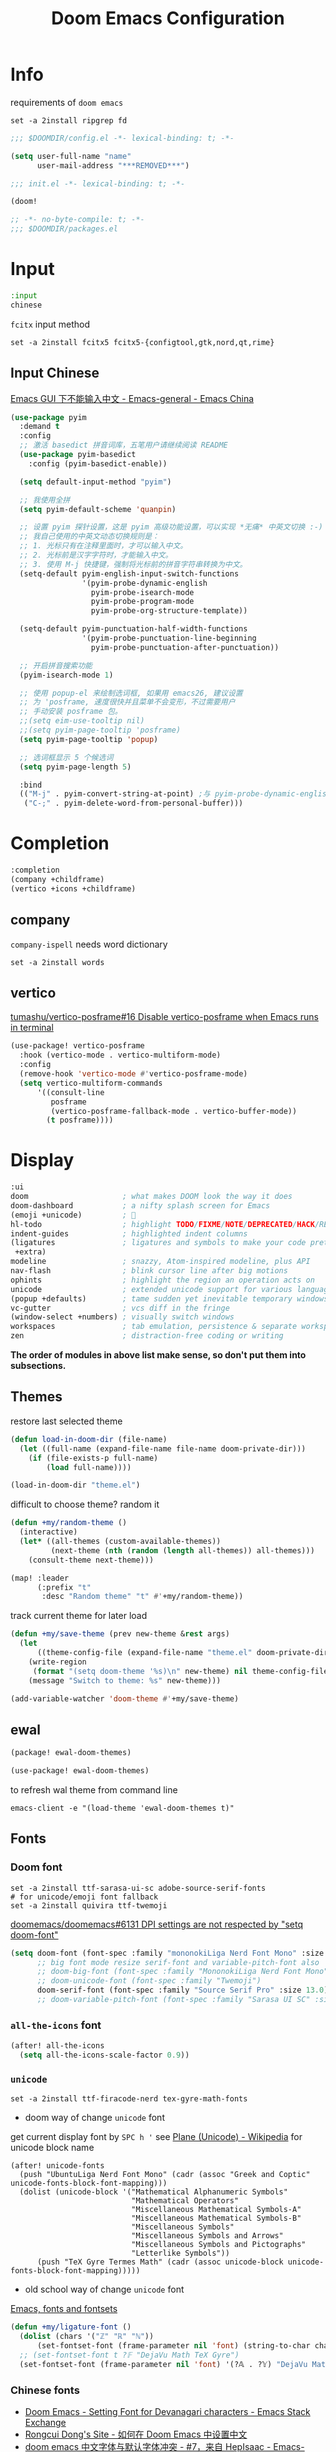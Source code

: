#+TITLE: Doom Emacs Configuration
#+PROPERTY: header-args:emacs-lisp :results none
#+PROPERTY: header-args:fish :tangle install.fish :results none :shebang "#!/usr/bin/fish" :file-mode (identity #o755)

* Info
requirements of =doom emacs=
#+begin_src fish
set -a 2install ripgrep fd
#+end_src

#+begin_src emacs-lisp
;;; $DOOMDIR/config.el -*- lexical-binding: t; -*-

(setq user-full-name "name"
      user-mail-address "***REMOVED***")
#+end_src

#+begin_src emacs-lisp :tangle init.el
;;; init.el -*- lexical-binding: t; -*-

(doom!
#+end_src

#+begin_src emacs-lisp :tangle packages.el
;; -*- no-byte-compile: t; -*-
;;; $DOOMDIR/packages.el
#+end_src

* Input
#+begin_src emacs-lisp :tangle init.el
:input
chinese
#+end_src

=fcitx= input method
#+begin_src fish :tangle no
set -a 2install fcitx5 fcitx5-{configtool,gtk,nord,qt,rime}
#+end_src

** Input Chinese
[[https://emacs-china.org/t/topic/1271][Emacs GUI 下不能输入中文 - Emacs-general - Emacs China]]
#+begin_src emacs-lisp :tangle no
(use-package pyim
  :demand t
  :config
  ;; 激活 basedict 拼音词库，五笔用户请继续阅读 README
  (use-package pyim-basedict
    :config (pyim-basedict-enable))

  (setq default-input-method "pyim")

  ;; 我使用全拼
  (setq pyim-default-scheme 'quanpin)

  ;; 设置 pyim 探针设置，这是 pyim 高级功能设置，可以实现 *无痛* 中英文切换 :-)
  ;; 我自己使用的中英文动态切换规则是：
  ;; 1. 光标只有在注释里面时，才可以输入中文。
  ;; 2. 光标前是汉字字符时，才能输入中文。
  ;; 3. 使用 M-j 快捷键，强制将光标前的拼音字符串转换为中文。
  (setq-default pyim-english-input-switch-functions
                '(pyim-probe-dynamic-english
                  pyim-probe-isearch-mode
                  pyim-probe-program-mode
                  pyim-probe-org-structure-template))

  (setq-default pyim-punctuation-half-width-functions
                '(pyim-probe-punctuation-line-beginning
                  pyim-probe-punctuation-after-punctuation))

  ;; 开启拼音搜索功能
  (pyim-isearch-mode 1)

  ;; 使用 popup-el 来绘制选词框, 如果用 emacs26, 建议设置
  ;; 为 'posframe, 速度很快并且菜单不会变形，不过需要用户
  ;; 手动安装 posframe 包。
  ;;(setq eim-use-tooltip nil)
  ;;(setq pyim-page-tooltip 'posframe)
  (setq pyim-page-tooltip 'popup)

  ;; 选词框显示 5 个候选词
  (setq pyim-page-length 5)

  :bind
  (("M-j" . pyim-convert-string-at-point) ;与 pyim-probe-dynamic-english 配合
   ("C-;" . pyim-delete-word-from-personal-buffer)))
#+end_src

* Completion
#+begin_src emacs-lisp :tangle init.el
:completion
(company +childframe)
(vertico +icons +childframe)
#+end_src

** company
=company-ispell= needs word dictionary
#+begin_src fish
set -a 2install words
#+end_src

** vertico
[[https://github.com/tumashu/vertico-posframe/issues/16][tumashu/vertico-posframe#16 Disable vertico-posframe when Emacs runs in terminal]]
#+begin_src emacs-lisp
(use-package! vertico-posframe
  :hook (vertico-mode . vertico-multiform-mode)
  :config
  (remove-hook 'vertico-mode #'vertico-posframe-mode)
  (setq vertico-multiform-commands
      '((consult-line
         posframe
         (vertico-posframe-fallback-mode . vertico-buffer-mode))
        (t posframe))))
#+end_src

* Display
#+begin_src emacs-lisp :tangle init.el
:ui
doom                     ; what makes DOOM look the way it does
doom-dashboard           ; a nifty splash screen for Emacs
(emoji +unicode)         ; 🙂
hl-todo                  ; highlight TODO/FIXME/NOTE/DEPRECATED/HACK/REVIEW
indent-guides            ; highlighted indent columns
(ligatures               ; ligatures and symbols to make your code pretty again
 +extra)
modeline                 ; snazzy, Atom-inspired modeline, plus API
nav-flash                ; blink cursor line after big motions
ophints                  ; highlight the region an operation acts on
unicode                  ; extended unicode support for various languages
(popup +defaults)        ; tame sudden yet inevitable temporary windows
vc-gutter                ; vcs diff in the fringe
(window-select +numbers) ; visually switch windows
workspaces               ; tab emulation, persistence & separate workspaces
zen                      ; distraction-free coding or writing
#+end_src
*The order of modules in above list make sense, so don't put them into subsections.*

** Themes
restore last selected theme
#+begin_src emacs-lisp
(defun load-in-doom-dir (file-name)
  (let ((full-name (expand-file-name file-name doom-private-dir)))
    (if (file-exists-p full-name)
        (load full-name))))

(load-in-doom-dir "theme.el")
#+end_src

difficult to choose theme? random it
#+begin_src emacs-lisp
(defun +my/random-theme ()
  (interactive)
  (let* ((all-themes (custom-available-themes))
         (next-theme (nth (random (length all-themes)) all-themes)))
    (consult-theme next-theme)))

(map! :leader
      (:prefix "t"
       :desc "Random theme" "t" #'+my/random-theme))
#+end_src

track current theme for later load
#+begin_src emacs-lisp
(defun +my/save-theme (prev new-theme &rest args)
  (let
      ((theme-config-file (expand-file-name "theme.el" doom-private-dir)))
    (write-region
     (format "(setq doom-theme '%s)\n" new-theme) nil theme-config-file)
    (message "Switch to theme: %s" new-theme)))

(add-variable-watcher 'doom-theme #'+my/save-theme)
#+end_src

** ewal
#+begin_src emacs-lisp :tangle packages.el
(package! ewal-doom-themes)
#+end_src

#+begin_src emacs-lisp
(use-package! ewal-doom-themes)
#+end_src

to refresh wal theme from command line
#+begin_src fish :tangle no
emacs-client -e "(load-theme 'ewal-doom-themes t)"
#+end_src

** Fonts
*** Doom font
#+begin_src fish
set -a 2install ttf-sarasa-ui-sc adobe-source-serif-fonts
# for unicode/emoji font fallback
set -a 2install quivira ttf-twemoji
#+end_src

[[https://github.com/doomemacs/doomemacs/issues/6131][doomemacs/doomemacs#6131 DPI settings are not respected by "setq doom-font"]]
#+begin_src emacs-lisp
(setq doom-font (font-spec :family "mononokiLiga Nerd Font Mono" :size 13.0)
      ;; big font mode resize serif-font and variable-pitch-font also
      ;; doom-big-font (font-spec :family "MononokiLiga Nerd Font Mono" :size (+my/font-size 17))
      ;; doom-unicode-font (font-spec :family "Twemoji")
      doom-serif-font (font-spec :family "Source Serif Pro" :size 13.0))
      ;; doom-variable-pitch-font (font-spec :family "Sarasa UI SC" :size 14.5))
#+end_src

*** =all-the-icons= font
#+begin_src emacs-lisp
(after! all-the-icons
  (setq all-the-icons-scale-factor 0.9))
#+end_src

*** =unicode=
#+begin_src fish
set -a 2install ttf-firacode-nerd tex-gyre-math-fonts
#+end_src

- doom way of change =unicode= font
get current display font by =SPC h '=
see [[https://en.wikipedia.org/wiki/Plane_(Unicode)][Plane (Unicode) - Wikipedia]] for unicode block name
#+BEGIN_SRC elisp
(after! unicode-fonts
  (push "UbuntuLiga Nerd Font Mono" (cadr (assoc "Greek and Coptic" unicode-fonts-block-font-mapping)))
  (dolist (unicode-block '("Mathematical Alphanumeric Symbols"
                           "Mathematical Operators"
                           "Miscellaneous Mathematical Symbols-A"
                           "Miscellaneous Mathematical Symbols-B"
                           "Miscellaneous Symbols"
                           "Miscellaneous Symbols and Arrows"
                           "Miscellaneous Symbols and Pictographs"
                           "Letterlike Symbols"))
      (push "TeX Gyre Termes Math" (cadr (assoc unicode-block unicode-fonts-block-font-mapping)))))
#+END_SRC

- old school way of change =unicode= font
[[https://idiocy.org/emacs-fonts-and-fontsets.html][Emacs, fonts and fontsets]]
#+begin_src emacs-lisp :tangle no
(defun +my/ligature-font ()
  (dolist (chars '("ℤ" "ℝ" "ℕ"))
      (set-fontset-font (frame-parameter nil 'font) (string-to-char chars) "DejaVu Math TeX Gyre") nil 'prepend)
  ;; (set-fontset-font t ?𝔽 "DejaVu Math TeX Gyre")
  (set-fontset-font (frame-parameter nil 'font) '(?𝔸 . ?𝕐) "DejaVu Math TeX Gyre") nil 'prepend)
#+end_src

*** Chinese fonts
- [[https://emacs.stackexchange.com/questions/68644/doom-emacs-setting-font-for-devanagari-characters][Doom Emacs - Setting Font for Devanagari characters - Emacs Stack Exchange]]
- [[https://rongcuid.github.io/posts/2021-04-02-Doom-Emacs-CJK.html][Rongcui Dong's Site - 如何在 Doom Emacs 中设置中文]] 
- [[https://emacs-china.org/t/doom-emacs/16809/7][doom emacs 中文字体与默认字体冲突 - #7，来自 HepIsaac - Emacs-general - Emacs China]]
- [[https://emacs-china.org/t/doom-emacs/9628/8][doom emacs 下中文字体的设置 - #8，来自 RicardoM - Emacs-general - Emacs China]]
- [[https://baohaojun.github.io/blog/2013/05/09/0-emacs-font-global-scaling.html][全局放大 Emacs 字体]]
- [[https://baohaojun.github.io/blog/2012/12/19/perfect-emacs-chinese-font.html][狠狠地折腾了一把 Emacs 中文字体]]
- [[https://github.com/hick/emacs-chinese#org-的中文问题][GitHub - hick/emacs-chinese: Emacs 相关中文问题以及解决方案]]
- [[https://github.com/doomemacs/doomemacs/issues/5092][doomemacs/doomemacs#5092 (invalid-read-syntax . "#") on running doom doctor]]

#+begin_src fish
set -a 2install ttf-kose-git
#+end_src

#+begin_src emacs-lisp
(defun +my/cjk-font()
  (dolist (charset '(kana han cjk-misc))
    (set-fontset-font (frame-parameter nil 'font) charset
                      (font-spec :family "Kosefont JP"))))
#+end_src

*** other faces
#+begin_src fish
set -a 2install ttf-{recursive,twemoji,comic-shanns-v2}
#+end_src

#+begin_src emacs-lisp
(defun +my/better-font (font-size)
  (interactive "N")
  (if (display-graphic-p)
      (progn
        (set-face-font 'mode-line (font-spec :family "Comic Shanns" :size (+ 0.0 font-size)))
        (set-face-font 'mode-line-inactive (font-spec :family "Comic Shanns" :size (+ 0.0 font-size)))
        (set-face-font 'font-lock-comment-face (font-spec :family "Cascadia Code Cur" :size (+ 0.0 font-size)))
        (+my/cjk-font))))
#+end_src

*** Font scale
- [[https://emacs.stackexchange.com/questions/29511/text-scale-for-all-faces-in-buffer][text-scale for all faces in buffer - Emacs Stack Exchange]]
- [[https://so.nwalsh.com/2020/01/08-gfs][Emacs “Global Face Scaling”]]
- [[https://github.com/doomemacs/doomemacs/issues/4211][doomemacs/doomemacs#4211 Make `doom/increase-font-size` to adjust more fonts]]

#+begin_src emacs-lisp :tangle packages.el
(package! emacs-gfs
  :recipe (:host github
           :repo "ndw/emacs-gfs"))
#+end_src

- [ ] display =text-scale-mode-amount= in mode-line
#+begin_src emacs-lisp
;; set a rescale font to cjk charset fonts,
;; so no explicit font size is needed
;; rescale doom-font cause bold font size != regular
(dolist (rescales '(("Ubuntu" . 1.05)
                    ("mononoki" . 1.00)
                    ("Cascadia" . 0.95)
                    ("Kosefont" . 1.10)
                    ("小濑字体" . 1.10)))
  (push rescales face-font-rescale-alist))

(use-package! emacs-gfs
  :config
  (setq gfs/default-face-height 140)
  (setq gfs/resizeable-ignore-faces nil)
  :bind
  (:map evil-normal-state-map
        ("C--" . gfs/shrink-faces)
        ("C-=" . gfs/magnify-faces)))
#+end_src

*** Hooks
Visual effect test
#+begin_src python :tangle no
  1234567890-+abcdedfghijkl
# 1234567890-+abcdedfghijkl
# 12345然后这是中文对齐jkl
#+end_src

#+begin_src emacs-lisp
(defun +my|init-font (&optional frame)
  (if frame
    (with-selected-frame frame
      (+my/better-font 14.3))
    (+my/better-font 14.3)))

(if (and (fboundp 'daemonp) (daemonp))
    (add-hook 'after-make-frame-functions #'+my|init-font)
  (add-hook 'doom-init-ui-hook #'+my|init-font))
(add-hook 'doom-load-theme-hook #'+my|init-font)

;;https://emacs.stackexchange.com/a/47092
;; DONE restore ligature after exit big font mode
(add-hook 'doom-big-font-mode-hook
          (lambda ()
            (if doom-big-font-mode
                (progn
                  (+my/better-font 22.0)
                  (add-hook 'doom-big-font-mode-hook #'+my|init-font))
              (remove-hook 'doom-big-font-mode-hook #'+my|init-font))))

(add-hook 'writeroom-mode-enable-hook (lambda () (+my/better-font 20.5)))
(add-hook 'writeroom-mode-disable-hook #'+my|init-font)
#+end_src

** Doom-dashboard
References
- [[https://discourse.doomemacs.org/t/how-to-change-your-splash-screen/57][How to change your splash screen - Configuration - Doom Emacs Discourse]]
- [[https://stackoverflow.com/a/25158644][elisp - Read from a file into a Emacs lisp list - Stack Overflow]]

#+begin_src emacs-lisp
(defun my-weebery-is-always-greater (splash-file-name)
  ;; generated by ~figlet -W DOOM EMACS~
  (let* ((banner (s-split "\n" (f-read splash-file-name) t))
         (longest-line (apply #'max (mapcar #'length banner))))
    (put-text-property
     (point)
     (dolist (line banner (point))
       (insert (+doom-dashboard--center
                +doom-dashboard--width
                (concat line (make-string (max 0 (- longest-line (length line))) 32)))
               "\n"))
     'face 'doom-dashboard-banner)))

(let ((splash-file-name (expand-file-name "splash" doom-private-dir)))
  (if (file-exists-p splash-file-name)
    (setq +doom-dashboard-ascii-banner-fn (lambda () (my-weebery-is-always-greater splash-file-name)))))
#+end_src

add =vterm= entry
#+begin_src emacs-lisp
(add-to-list '+doom-dashboard-menu-sections
             '("Open vterm"
               :icon (all-the-icons-octicon "terminal" :face 'doom-dashboard-menu-title)
               :when (modulep! :term vterm)
               :face (:inherit (doom-dashboard-menu-title bold))
               :action +vterm/here))
#+end_src

#+begin_src emacs-lisp :tangle no
(assoc-delete-all "Open vterm here" +doom-dashboard-menu-sections)
#+end_src

** Ligatures
check code ligatures, *bold* and /italic/ enabled
== <- -> <= => != == >= <== ==> === ?= :=

[[https://emacs-china.org/t/org-source-code/9762/8][求一款适合阅读 org source code 的主题 - #8，来自 lijigang - Org-mode - Emacs China]]
#+begin_src emacs-lisp
(with-eval-after-load "ligatures"
  (plist-put! +ligatures-extra-symbols
              :private    "")
  (global-prettify-symbols-mode))
#+end_src

** Doom-modeline
#+begin_src emacs-lisp
(after! doom-modeline
  ;; The limit of the window width.
  ;; If `window-width' is smaller than the limit, some information won't be displayed.
  (setq doom-modeline-window-width-limit fill-column)
  (setq doom-modeline-enable-word-count nil)
  (setq doom-modeline-persp-name t)
  (setq doom-modeline-persp-icon nil)
  (setq doom-modeline-workspace-name nil))
#+end_src

[[https://github.com/seagle0128/doom-modeline/issues/194][one single modeline when split]]
#+begin_src emacs-lisp :tangle no
;; wrap your mode-line-format
;((:eval (when (doom-modeline--active) .)))
(set-face-attribute 'mode-line-inactive nil
                    :underline t
                    :background (face-background 'default))
#+end_src

** Popup
#+begin_src emacs-lisp
(setq split-width-threshold 120)
#+end_src

see ~display-buffer-alist~
#+begin_src emacs-lisp
(when (modulep! :ui popup)
  (set-popup-rules!
    '(("^\\*\\([Hh]elp\\|Apropos\\)"  ; help messages
       :ignore t)
      ("^\\*eww\\*"  ; `eww' (and used by dash docsets)
       :ignore t)
      ("^\\*\\(?:Wo\\)?Man "
       :ignore t)
      ("^\\*info\\*$"
       :ignore t))))
#+end_src
use ~+popup-mode~ to toggle popup mode globally.

** treemacs
#+begin_src emacs-lisp :tangle no
(use-package! treemacs
  :when (modulep! :ui treemacs)
  :init
  (with-eval-after-load 'winum
    (define-key winum-keymap (kbd "M-0") #'treemacs-select-window))
  (setq treemacs-no-load-time-warnings t)
  :config
  (setq treemacs-width 17)
  (setq treemacs-project-follow-cleanup t)
  ;; (setq treemacs-user-mode-line-format t)
  ;; https://github.com/hlissner/doom-emacs/issues/1551
  ;; doom-themes-treemacs-enable-variable-pitch nil

  ;; https://github.com/Alexander-Miller/treemacs/issues/486)
  ;; (dolist (face '(treemacs-root-face
  ;;                 treemacs-git-unmodified-face
  ;;                 treemacs-git-modified-face
  ;;                 treemacs-git-renamed-face
  ;;                 treemacs-git-ignored-face
  ;;                 treemacs-git-untracked-face
  ;;                 treemacs-git-added-face
  ;;                 treemacs-git-conflict-face
  ;;                 treemacs-directory-face
  ;;                 treemacs-directory-collapsed-face
  ;;                 treemacs-file-face
  ;;                 treemacs-tags-face))
  ;;  (set-face-attribute face nil :family "Comic Shanns" :height (+ 80 (+my/font-size 20))))
  (treemacs-follow-mode t)
  (treemacs-filewatch-mode t)
  (treemacs-fringe-indicator-mode 'always)
  (treemacs-git-mode 'extended))

(use-package treemacs-all-the-icons
  :after (treemacs all-the-icons))
#+end_src

** tab bar
#+begin_src emacs-lisp :tangle no
(use-package centaur-tabs
  :custom
  (centaur-tabs-style "box")
  (centaur-tabs-height 26)
  (centaur-tabs-set-icons t)
  ;; (centaur-tabs-plain-icons t)
  (centaur-tabs-gray-out-icons 'buffer)
  (centaur-tabs-set-bar 'left)
  (centaur-tabs-set-modified-marker t)
  :config
  (centaur-tabs-headline-match)
  (centaur-tabs-mode t)
  :hook
  (+doom-dashboard-mode . centaur-tabs-local-mode)
  (ranger-mode-hook . centaur-tabs-local-mode)
  (calendar-mode . centaur-tabs-local-mode)
  (org-agenda-mode . centaur-tabs-local-mode)
  :bind
  (:map evil-normal-state-map
   ("g t" . centaur-tabs-forward)
   ("g T" . centaur-tabs-backward)))
  
#+end_src

** Others
Transparency
#+begin_src emacs-lisp
(set-frame-parameter (selected-frame) 'alpha '(85 . 50))
(add-to-list 'default-frame-alist '(alpha . (85 . 50)))

(defun toggle-transparency ()
  (interactive)
  (let ((alpha (frame-parameter nil 'alpha)))
    (set-frame-parameter
     nil 'alpha
     (if (eql (cond ((numberp alpha) alpha)
                    ((numberp (cdr alpha)) (cdr alpha))
                    ;; Also handle undocumented (<active> <inactive>) form.
                    ((numberp (cadr alpha)) (cadr alpha)))
              100)
         '(85 . 50) '(100 . 100)))))

(map! :leader
      (:prefix "t"
       :desc "Toggle transparency"    "T" #'toggle-transparency))
#+end_src

Line numbers
#+begin_src emacs-lisp
(setq display-line-numbers-type nil)
#+end_src

* Editing
#+begin_src emacs-lisp :tangle init.el
:editor
(evil +everywhere); come to the dark side, we have cookies
file-templates    ; auto-snippets for empty files
fold              ; (nigh) universal code folding
(format +onsave)  ; automated prettiness
multiple-cursors  ; editing in many places at once
parinfer          ; turn lisp into python, sort of
snippets          ; my elves. They type so I don't have to
word-wrap         ; soft wrapping with language-aware indent
#+end_src

** Evil
[[https://emacs.stackexchange.com/questions/28135/in-evil-mode-how-can-i-prevent-adding-to-the-kill-ring-when-i-yank-text-visual][In Evil mode, how can I prevent adding to the kill ring when I yank text, vis...]]
#+begin_src emacs-lisp
(after! evil
  (setq evil-kill-on-visual-paste nil)
  ;; Disabling cursor movement when exiting insert mode
  (setq evil-move-cursor-back nil))
#+end_src

[[https://github.com/doomemacs/doomemacs/issues/6478][doomemacs/doomemacs#6478 `evil-ex-search` skips matches in folded regions (in...)]]
#+begin_src emacs-lisp :tangle no
(after! evil
  (evil-select-search-module 'evil-search-module 'isearch))
#+end_src

** format
#+begin_src fish
set -a 2install prettier shfmt clang-format-static-bin python-black
#+end_src

** Others
About Parentheses
#+begin_src emacs-lisp :tangle no
(setq show-paren-style 'expression)
#+end_src

* Emacs
#+begin_src emacs-lisp :tangle init.el
:emacs
electric     ; smarter, keyword-based electric-indent
ibuffer      ; interactive buffer management
(undo +tree) ; persistent, smarter undo for your inevitable mistakes
vc           ; version-control and Emacs, sitting in a tree
#+end_src

** dired-ranger
#+begin_src emacs-lisp :tangle no
(use-package! dired
  :config
  ;; https://github.com/jtbm37/all-the-icons-dired/pull/39/
  (setq all-the-icons-dired-monochrome nil)
  (setq all-the-icons-dired-mode t))
  
(use-package! ranger
  :when (modulep! :emacs dired +ranger)
  :after dired
  :custom
  (ranger-cleanup-eagerly t)
  (ranger-modify-header t)
  (ranger-cleanup-on-disable t)
  (ranger-return-to-ranger t)
  ;; aviod noisy lsp root request when browsing
  (ranger-show-literal nil)
  (ranger-excluded-extensions '("mkv" "iso" "mp4" "ipynb"))
  (ranger-max-preview-size 10)
  (ranger-dont-show-binary t)
  (ranger-footer-delay 0.2)
  (ranger-preview-delay 0.04)
  :config
  (ranger-override-dired-mode t)
  ;; TODO change =ranger-pop-eshell= to vterm
  ;; (setq helm-descbinds-window-style 'same-window)
  (map! :leader
        (:prefix "o"
         :desc "ranger"    "r" #'ranger
         :desc "REPL"    "R" #'+eval/open-repl-other-window)))
  
#+end_src

** Dired
#+begin_src emacs-lisp
(use-package! dired
  :commands dired-jump
  :custom
  (dired-recursive-deletes 'always)
  (delete-by-moving-to-trash t)
  (dired-clean-confirm-killing-deleted-buffers nil)
  (dired-dwim-target t)
  ;; Make sure to use the long name of flags when exists
  ;; eg. use "--almost-all" instead of "-A"
  ;; Otherwise some commands won't work properly
  (dired-listing-switches
        "-l --almost-all --human-readable --time-style=long-iso --group-directories-first --no-group")

  :config
  ;; Dirvish respects all the keybindings in `dired-mode-map'
  (map!
   :map dired-mode-map
   :ng "h" #'dired-up-directory
  ;;  ("j" . dired-next-line)
  ;;  ("k" . dired-previous-line)
   :ng "l" #'dired-find-file
   :ng "+" #'dired-create-empty-file
   :n "i" #'wdired-change-to-wdired-mode
   :n "." #'dired-omit-mode))

(use-package dired-x
  ;; Enable dired-omit-mode by default
  :hook (dired-mode . dired-omit-mode)
  :config
  ;; Make dired-omit-mode hide all "dotfiles"
  (setq dired-omit-files
        (concat dired-omit-files "\\|^\\..*$")))
#+end_src

** Dirvish
#+begin_src emacs-lisp :tangle packages.el
(package! dirvish)
#+end_src

#+begin_src emacs-lisp
(use-package dirvish
  :init
  (dirvish-override-dired-mode)
  (dirvish-side-follow-mode)
  :custom
  (dirvish-side-width 25)
  (dirvish-reuse-session nil)
  ;; TODO fix line height
  (dirvish-quick-access-entries
   '(("h" "~/"                          "Home")
     ("d" "~/Downloads/"                "Downloads")
     ("m" "/mnt/"                       "Drives")
     ("t" "~/.local/share/Trash/files/" "TrashCan")))
  ;; (dirvish-header-line-format '(:left (path) :right (free-space)))
  (dirvish-mode-line-format
   '(:left
     (sort file-time " " file-size symlink) ; it's ok to place string inside
     :right
     ;; For `dired-filter' users, replace `omit' with `filter' segment defined below
     (omit yank index)))
  (dirvish-attributes '(vc-state subtree-state all-the-icons collapse git-msg file-size))
  ;; Maybe the icons are too big to your eyes
  (dirvish-all-the-icons-height 0.8)
  ;; In case you want the details at startup like `dired'
  (dirvish-hide-details t)
  :config
  ;; (dirvish-peek-mode)
  (map!
   (:leader
    :prefix "o"
    :desc "dirvish"    "i" #'dirvish
    :desc "dirvish-side"    "s" #'dirvish-side)
   "C-c f" #'dirvish-fd
   :map dired-mode-map
   "TAB" #'dirvish-toggle-subtree
   "SPC" #'dirvish-show-history
   "*"   #'dirvish-mark-menu
   :gn "r"   #'dirvish-roam
   :gn "b"   #'dirvish-quick-access
   :gn "y"   #'dirvish-yank-menu
   :gn "N"   #'dirvish-narrow
   :gn "f"   #'dirvish-file-info-menu
   :gn "M-n" #'dirvish-history-go-forward
   :gn "M-p" #'dirvish-history-go-backward
   :gn "M-s" #'dirvish-setup-menu
   :gn "M-f" #'dirvish-layout-toggle
   :gn "M-m" #'dirvish-mark-menu
   :gn "q"   #'dirvish-quit
   [remap dired-sort-toggle-or-edit] #'dirvish-quicksort
   [remap dired-do-redisplay] #'dirvish-ls-switches-menu
   [remap dired-summary] #'dirvish-dispatch
   [remap dired-do-copy] #'dirvish-yank-menu
   [remap mode-line-other-buffer] #'dirvish-other-buffer))
#+end_src

* Term
#+begin_src fish
set -a 2install fish libvterm
#+end_src

#+begin_src emacs-lisp :tangle init.el
:term
vterm ; the best terminal emulation in Emacs
#+end_src

** =vterm=
#+begin_src emacs-lisp
(defun +my/vterm-switch ()
  "Switch to vterm buffer in `Term' workspace.
If `Term' workspace not exist, create it.
If no vterm buffer in `Term' workspace, create it."
  (interactive)
  (+workspace-switch "Term" t)
  (let ((vterm-buffer
         ;; return first vterm buffer in `Term' workspace
         (catch 'foo
           (dolist (buffer (+workspace-buffer-list))
             (let ((bn (buffer-name buffer)))
               (when (and bn
                          ;; https://stackoverflow.com/a/2238589
                          (with-current-buffer bn
                            (eq major-mode 'vterm-mode)))
                 (throw 'foo bn))))))
        (display-buffer-alist))
    (if vterm-buffer
        (switch-to-buffer vterm-buffer)
      ;; create vterm buffer if not exist
      (vterm vterm-buffer-name))))
#+end_src

#+begin_src emacs-lisp
(defun +my/vterm-cd-project-root ()
  (interactive)
  (vterm-send-string "cd $PROOT")
  (vterm-send-return))
#+end_src

#+begin_src emacs-lisp
(after! vterm
  (setq vterm-shell "/usr/bin/fish"
        vterm-buffer-name-string "vterm %s"
        vterm-ignore-blink-cursor nil)
  (map! :leader
        (:prefix "o"
         ;; default to vterm at current file directory
         ;; `C-Return' to project root
         :desc "Toggle vterm popup" "t" (cmd!! #'+vterm/toggle t)
         :desc "Open vterm here" "T" (cmd!! #'+vterm/here t))
        (:prefix "b"
         :desc "Switch to vterm buffer" "v" #'+my/vterm-switch))
  ;; TODO fixed-pitch in bpytop like
  ;; (add-hook 'vterm-mode-hook
  ;;           (lambda ()
  ;;             (set (make-local-variable 'buffer-face-mode-face) 'fixed-pitch
  ;;                  (buffer-face-mode t))))
  (define-key vterm-mode-map (kbd "M-q") #'vterm-send-escape)
  (define-key vterm-mode-map [ (control return) ] #'+my/vterm-cd-project-root)
  (dolist (num (number-sequence 0 9))
      (define-key vterm-mode-map (kbd (format "M-%d" num)) nil)))
#+end_src

** Colored output issues
[[https://wiki.archlinux.org/index.php/Emacs#Colored_output_issues][Emacs - ArchWiki]]
#+begin_src emacs-lisp :tangle no
(add-hook 'shell-mode-hook 'ansi-color-for-comint-mode-on)
#+end_src

** fish shell
ligatures
#+begin_src emacs-lisp
(after! fish-mode
  (set-ligatures! 'fish-mode
    :def "function"
    :return "return"
    :and "&&"
    :or "||"
    :not "not"
    :true "true"
    :false "false"
    :for "for"))
#+end_src

* Checkers
#+begin_src emacs-lisp :tangle init.el
:checkers
syntax           ; tasing you for every semicolon you forget
(spell +flyspell ; tasing you for misspelling mispelling
       +everywhere)
grammar          ; tasing grammar mistake every you make
#+end_src

** Spell checker
#+begin_src fish
set -a 2install aspell aspell-en
#+end_src

** grammar
#+begin_src fish
set -a 2install languagetool
#+end_src

disable annoying =writegood-mode=
#+begin_src emacs-lisp :tangle packages.el
(package! writegood-mode
  :disable t)
#+end_src

** KILL =proselint=
#+begin_src fish :tangle no
pip install proselint
#+end_src

#+begin_src emacs-lisp :tangle no
(package! flymake-proselint)
#+end_src

#+begin_src emacs-lisp :tangle no
(use-package! flycheck
  :config
  (flycheck-define-checker proselint
      "Flycheck checker using Proselint.

  See URL `http://proselint.com/'."
      :command ("proselint" "--json" "-")
      :standard-input t
      :error-parser flycheck-proselint-parse-errors
      :modes (text-mode org-mode latex-mode LaTeX-mode markdown-mode gfm-mode message-mode)))
#+end_src

** =grammarly=
#+begin_src emacs-lisp :tangle no
(package! flycheck-grammarly)
#+end_src

#+begin_src emacs-lisp :tangle no
(with-eval-after-load 'flycheck
  (flycheck-grammarly-setup))
(setq flycheck-grammarly-check-time 0.8)
#+end_src

* Tools
#+begin_src emacs-lisp :tangle init.el
:tools
biblio          ; Writes a PhD for you (citation needed)
debugger        ; FIXME stepping through code, to help you add bugs
docker
editorconfig    ; let someone else argue about tabs vs spaces
(eval +overlay) ; run code, run (also, repls)
(lookup         ; navigate your code and its documentation
 +docsets
 +dictionary)
(lsp +peek)     ; M-x vscode
magit           ; a git porcelain for Emacs
pdf             ; pdf enhancements
rgb             ; creating color strings
upload          ; map local to remote projects via ssh/ftp
#+end_src

** pdf-tools
default pdf viewer in emacs
[[http://alberto.am/2020-04-11-pdf-tools-as-default-pdf-viewer.html][pdf-tools as the default PDF viewer in Emacs]]
#+begin_src emacs-lisp
;; overwrite doom's fit-page
(use-package! pdf-tools
  :mode ("\\.pdf\\'" . pdf-view-mode)
  :magic ("%PDF" . pdf-view-mode)
  :config
  (setq-default pdf-view-display-size 'fit-width)
  (setq +latex-viewers '(pdf-tools evince okular)))

;; to use pdfview with auctex
(setq TeX-view-program-selection '((output-pdf "PDF Tools")))
(setq TeX-view-program-list '(("PDF Tools" TeX-pdf-tools-sync-view)))
;;(TeX-source-correlate-start-server t)
;; not sure if last line is neccessary

;; to have the buffer refresh after compilation
(add-hook 'TeX-after-compilation-finished-functions
          #'TeX-revert-document-buffer)

;; always use midnight view mode
(add-hook! 'pdf-view-mode-hook #'pdf-view-midnight-minor-mode)
#+end_src

** =editorconfig=
#+begin_src fish :tangle install.fish
set -a 2install emacs-editorconfig-git
#+end_src

** lookup
#+begin_src fish
set -a 2install sqlite wordnet-cli
#+end_src

#+begin_src emacs-lisp
(add-to-list '+lookup-provider-url-alist '("Brave" "https://search.brave.com/search?q=%s"))
#+end_src

** lsp
[[https://github.com/emacs-lsp/lsp-ui/issues/561#issuecomment-1080363562][emacs-lsp/lsp-ui#561 Scaling/Resizing of sideline fonts]]
#+begin_src emacs-lisp
(use-package lsp-ui :commands lsp-ui-mode
  :config
  (progn
    ;;
    ;; 2022-03-28 - fix sideline height computation
    ;;
    (defun lsp-ui-sideline--compute-height nil
      "Return a fixed size for text in sideline."
      (let ((fontHeight (face-attribute 'lsp-ui-sideline-global :height)))
        (if (null text-scale-mode-remapping)
            '(height
              (if (floatp fontHeight) fontHeight
                (/ (face-attribute 'lsp-ui-sideline-global :height) 100.0))

              ;; Readjust height when text-scale-mode is used
              (list 'height
                    (/ 1 (or (plist-get (cdr text-scale-mode-remapping) :height)
                             1)))))))

    ;;
    ;; 2022-03-28 - fix sideline alignment
    ;;
    (defun lsp-ui-sideline--align (&rest lengths)
      "Align sideline string by LENGTHS from the right of the window."
      (list (* (window-font-width nil 'lsp-ui-sideline-global)
               (+ (apply '+ lengths) (if (display-graphic-p) 1 2)))))))
#+end_src

** magit
[[https://github.com/TheLocehiliosan/yadm][GitHub - TheLocehiliosan/yadm: Yet Another Dotfiles Manager]]
[[https://www.reddit.com/r/emacs/comments/gjukb3/yadm_magit/][reddit:yadm+magit]]

~tramp~ from ~Melpa~ buggy, install it from ~aur~.
#+begin_src emacs-lisp
(use-package! tramp
  :commands yadm-status
  :init
  (defun yadm-status ()
    (interactive)
    (magit-status "/yadm::"))
  (map! :leader
        (:prefix "g"
         :desc "yadm-status" "a" #'yadm-status))
  :config
  (add-to-list 'tramp-methods
               '("yadm"
                 (tramp-remote-shell "/bin/bash")
                 (tramp-remote-shell-args ("-c"))
                 (tramp-login-program "yadm")
                 (tramp-login-args (("enter"))))))
                 ;; (tramp-login-env (("SHELL") ("/bin/bash")))))
#+end_src

can't set shell rightly, change fish prompt in tramp instead. see [[file:~/.config/fish/config.fish]]

* Lang
#+begin_src emacs-lisp :tangle init.el
:lang
(cc +lsp)              ; C/C++/Obj-C madness
emacs-lisp             ; drown in parentheses
(lua +lsp)             ; one-based indices? one-based indices
markdown               ; writing docs for people to ignore
(org                   ; organize your plain life in plain text
 +hugo
 +dragndrop
 +gnuplot
 +noter
 +present
 +pandoc
 +pretty
 +jupyter
 +roam2)
(latex                 ; writing papers in Emacs has never been so fun
 +lsp
 +fold
 +cdlatex)
(python +lsp +pyright) ; beautiful is better than ugly
(sh +fish +lsp)        ; she sells {ba,z,fi}sh shells on the C xor
(yaml +lsp)            ; JSON, but readable
#+end_src

** Latex
#+begin_src fish :tangle no
set -a 2install miktex texlab
#+end_src

#+begin_src emacs-lisp
(after! evil-tex
  (setq evil-tex-include-newlines-in-envs nil
        evil-tex-select-newlines-with-envs nil))
#+end_src

*** =cdlatex=
#+begin_src emacs-lisp
(map! :after cdlatex :map cdlatex-mode-map
  :i "TAB" #'cdlatex-tab)
#+end_src

*** =lsp=
word completion along with =(:lang (latex +lsp))=
see =company-backends= variable docs
[[https://github.com/hlissner/doom-emacs/issues/5672][set-company-backend! appending instead of prepending · Issue #5672 · doomemac...]]
#+begin_src emacs-lisp
(setq-hook! 'LaTeX-mode-hook +lsp-company-backends '(:separate company-capf company-yasnippet company-dabbrev))
#+end_src

*** math preview
#+begin_src emacs-lisp :tangle packages.el
(package! math-preview)
#+end_src

#+begin_src fish
paru -S --needed --noconfirm npm
git clone https://gitlab.com/matsievskiysv/math-preview ~/.local/lib
cd ~/.local/lib/math-preview && npm i
#+end_src

preview latex formulas
#+begin_src emacs-lisp
(use-package! math-preview
  :custom
  (math-preview-command "~/.local/lib/math-preview/math-preview.js")
  (math-preview-tex-marks '(("\\begin{equation}" "\\end{equation}")
                            ("\\begin{equation*}" "\\end{equation*}")
                            ("\\begin{align}" "\\end{align}")
                            ("\\begin{align*}" "\\end{align*}")
                            ("\\[" "\\]")
                            ("\\(" "\\)")
                            ("$$" "$$"))))
  ;; (math-preview-preprocess-functions '((lambda (s)
  ;;                                        (concat "{\\color{white}" s "}")))))
#+end_src

*** Others
clean intermediate files
#+begin_src emacs-lisp
(after! latex
  (setq LaTeX-clean-intermediate-suffixes (delete "\\.synctex\\.gz"  LaTeX-clean-intermediate-suffixes)
        LaTeX-clean-intermediate-suffixes (append LaTeX-clean-intermediate-suffixes (list "\\.dvi" "\\.fdb_latexmk"))
        TeX-clean-confirm nil))
#+end_src

add =XeTeX= mode in =TeX/LaTeX=
[[https://tex.stackexchange.com/a/21205][emacs - AUCTeX and XeTeX - TeX - LaTeX Stack Exchange]]

#+begin_src emacs-lisp
(add-hook 'LaTeX-mode-hook
          (lambda ()
            (add-to-list 'TeX-command-list '("XeLaTeX" "%`xelatex%(mode)%' %t" TeX-run-TeX nil t))))
;; (setq TeX-command-default "XeLaTeX")))
;; (setq TeX-save-query nil)))
;; (setq TeX-show-compilation nil)))
#+end_src

** lua
#+begin_src fish
set -a 2install lua-language-server
#+end_src

lsp support
#+begin_src emacs-lisp
(after! lua-mode
  (setq lsp-clients-lua-language-server-bin "/usr/bin/lua-language-server")
  (setq lsp-clients-lua-language-server-main-location "/usr/lib/lua-language-server/bin/main.lua")
  (setq lsp-clients-lua-language-server-args '("-E" "--logpath" "/tmp/lua-language-server"))
  ;; (lsp-clients-lua-language-server-command '("lua-language-server" "-E"))
  (setq lsp-clients-lua-language-server-command nil))
#+end_src

ligatures
#+begin_src emacs-lisp
(after! lua-mode
  (set-ligatures! 'lua-mode
    :def "function"
    :return "return"
    :and "and"
    :or "or"
    :not "not"
    :true "true"
    :false "false"
    :for "for"))
#+end_src

** wolfram
#+begin_src emacs-lisp :tangle packages.el
(package! wolfram-mode)
#+end_src

#+begin_src emacs-lisp
;; last update was 5 years ago
(use-package! wolfram-mode
  :mode ("\\.m\\'" "\\.fr\\'" "\\.wls?\\'")
  :interpreter "wolframscript"
  :commands (wolfram-mode run-wolfram)
  :config
  (setq wolfram-program "/usr/local/bin/wolfram")
  (setq wolfram-path "~/.Mathematica/Applications")
  ;; ligatures
  (set-ligatures! 'wolfram-mode
    :and "&&"
    :or "||"
    :not "!"
    :true "True"
    :false "False")
  ;; open .nb file with mathematica from dirvish
  (after! dirvish
    (push '(("nb") "/usr/local/bin/mathematica" "%f") dirvish-open-with-programs)))
#+end_src

org-wolfram
#+begin_src emacs-lisp
(use-package! org-wolfram
  :load-path "~/lib/org-wolfram/"
  :commands org-wolfram-mode)
#+end_src

wolfram-format
#+begin_src emacs-lisp
(load "~/lib/wolframFormatter/wolfram-format.el")
#+end_src

** python
#+begin_src fish
set -a 2install python-{pytest,nose,pyflakes,isort,lsp-server}
#+end_src

** shell
#+begin_src fish
set -a 2install shellcheck-bin bash-language-server
#+end_src

** org
#+begin_src fish
set -a 2install gnuplot
#+end_src

References
- [[https://github.com/daviwil/emacs-from-scratch/blob/c55d0f5e309f7ed8ffa3c00bc35c75937a5184e4/init.el][emacs-from-scratch/init.el at c55d0f5e309f7ed8ffa3c00bc35c75937a5184e4 · davi...]]
- [[https://emacs.stackexchange.com/a/63793][How to copy links OUT of org-mode? - Emacs Stack Exchange]]
- [[https://stackoverflow.com/a/50875921][emacs - org-mode capture : dynamic file name - Stack Overflow]]

#+begin_src emacs-lisp
(setq org-directory "~/org/")
(defvar co/org-agenda-directory (expand-file-name "agenda" org-directory))
(defun co/org-agenda-file-paths (path)
  (if (listp path)
      (mapcar (lambda (x) (expand-file-name (concat x ".org") co/org-agenda-directory)) path)
    (expand-file-name (concat path ".org") co/org-agenda-directory)))

(defun org-copy-link-url ()
  (interactive)
  (kill-new (org-element-property :raw-link (org-element-context))))
#+end_src

#+begin_src emacs-lisp
(setq org-agenda-files (co/org-agenda-file-paths '("todos" "habits" "journal"))
      org-agenda-start-with-log-mode t
      org-log-done 'time
      org-log-into-drawer t
      org-startup-numerated t
      org-ellipsis "⤵"
      org-image-actual-width 400
      org-duration-format '((special . h:mm))
      org-startup-with-inline-images t
      org-refile-targets '(("archive.org" :maxlevel . 1))
      org-link-descriptive t)

(load-in-doom-dir "org-capture-templates.el")
#+end_src

#+begin_src emacs-lisp
(after! org
  ;;(org-clock-persist 'history)
  (org-clock-persistence-insinuate)
  ;; display inline images
  (org-display-inline-images)
  ;; Save Org buffers after refiling!
  (advice-add 'org-refile :after 'org-save-all-org-buffers)
  (map! :map org-mode-map
        :localleader
        "y" #'org-copy-link-url))
#+end_src

*** unfold search
[[https://github.com/doomemacs/doomemacs/issues/6478#issuecomment-1328110153][doomemacs/doomemacs#6478 `evil-ex-search` skips matches in folded regions (in...)]]
#+begin_src emacs-lisp
(after! org-fold-core
  (defun org-show-current-heading-tidily ()
    (interactive)  ;Inteactive
    "Show next entry, keeping other entries closed."
    (if (save-excursion (end-of-line) (outline-invisible-p))
        (progn (org-show-entry) (show-children))
      (setq-local my:current_line (line-number-at-pos))
      (outline-back-to-heading)
      (unless (and (bolp) (org-on-heading-p))
        (org-up-heading-safe)
        (hide-subtree)
        (error "Boundary reached"))
      (org-overview)
      (org-reveal t)
      (org-show-entry)
      (show-children)
      (goto-line my:current_line)))

  (defun qw/search-buffer ()
    (interactive)
    (org-fold-show-all)
    (+default/search-buffer)
    (org-show-current-heading-tidily)))
#+end_src

*** org-noter
#+begin_src emacs-lisp
(after! org-noter
  (org-noter-set-doc-split-fraction '(0.75 . 0.25)))
#+end_src

*** org-roam
#+begin_src emacs-lisp
(after! org-roam
  (setq org-roam-directory (file-truename "~/org/roam"))
  (setq org-roam-dailies-capture-templates
   '(("d" "default" entry "* %?\n[%<%Y-%m-%d %H:%M>]\n"
      :if-new (file+head "%<%Y-%m-%d>.org" "#+title: %<%Y-%m-%d>\n")))))
#+end_src

*** org-pandoc-import
#+begin_src emacs-lisp :tangle packages.el
(package! org-pandoc-import
  :recipe (:host github
           :repo "tecosaur/org-pandoc-import"
           :files ("*.el" "filters" "preprocessors")))
#+end_src

#+begin_src emacs-lisp
(use-package! org-pandoc-import
  :defer t
  :after org)
#+end_src

*** Color ~shell~ block output
[[https://emacs.stackexchange.com/a/52238][How do I attach a custom function to process org-mode babel shell output?]]
#+BEGIN_SRC emacs-lisp :tangle no
(use-package cl-lib
  :init
  (defun org-redisplay-ansi-source-blocks ()
    "Refresh the display of ANSI text source blocks."
    (interactive)
    (org-element-map (org-element-parse-buffer) 'src-block
      (lambda (src)
        (when (equalp "ansi" (org-element-property :language src))
          (let ((begin (org-element-property :begin src))
                (end (org-element-property :end src)))
            (ansi-color-apply-on-region begin end))))))
  :custom
  (add-to-list 'org-babel-after-execute-hook #'org-redisplay-ansi-source-blocks)
  (setq org-babel-default-header-args:shell
        '((:results . "output verbatim drawer")
          (:wrap . "src ansi"))))
#+END_SRC

*** others
org-src
[[https://github.com/hlissner/doom-emacs/issues/5436][hlissner/doom-emacs#5436 org-src-window-setup not working correctly]]
#+begin_src emacs-lisp
(after! org
  (setq org-src-window-setup 'reorganize-frame)
  (set-popup-rule! "^\\*Org Src" :ignore t))
#+end_src

org-agenda
[[https://emacs.stackexchange.com/a/7840][saving - How do I automatically save org-mode buffers? - Emacs Stack Exchange]]
#+begin_src emacs-lisp
(advice-add 'org-agenda-quit :before 'org-save-all-org-buffers)
#+end_src

org-ref
#+begin_src emacs-lisp :tangle no
(use-package org-ref)
#+end_src

org-deft
#+begin_src emacs-lisp :tangle no
(setq deft-directory "~/org")
(setq deft-default-extension "org")
#+end_src

org-habit
#+begin_src emacs-lisp
(use-package! org-habit
  :custom
  (org-habit-graph-column 60)
  :config
  (add-to-list 'org-modules 'org-habit))
#+end_src

org-format
#+begin_src emacs-lisp
(use-package! org-format
  :commands org-format-buffer
  :load-path "~/org/org-format/"
  :config
  (map! :map org-mode-map
        :localleader
        "F" #'org-format-buffer))
#+end_src

remove org Fancy Priorities
#+begin_src emacs-lisp :tangle packages.el
(package! org-fancy-priorities :disable t)
#+end_src

** css
#+begin_src emacs-lisp
(prependq! auto-mode-alist '(("\\.rasi\\'" . css-mode)))
#+end_src

** yaml
#+begin_src fish
set -a 2install yaml-language-server
#+end_src

* Email
#+begin_src fish
set -a 2install isync mu
#+end_src

Example for initialing =mu= and =mbsync=
#+begin_src fish :tangle no
mkdir -p ~/.mail/$mailname
mu init --maildir=~/.mail --add-email-address=...@...
mbsync -c ~/.config/isync/$mbsyncrc -V -a
#+end_src

#+begin_src emacs-lisp :tangle init.el
:email
(mu4e +***REMOVED***
      +org)
#+end_src

** mu4e
#+begin_src emacs-lisp
(setq-default mu4e-update-interval 300)
(after! mu4e
  (setq mu4e-split-view 'vertical
        mu4e-change-filenames-when-moving t
        mu4e-attachment-dir "~/Downloads"
        ;; every new email composition gets its own frame!
        mu4e-compose-in-new-frame t
        mu4e-use-fancy-chars t))
#+end_src

private variables ~mu4e-get-mail-command~ and ~mu4e-contexts~
#+begin_src emacs-lisp
(after! mu4e
  (load-in-doom-dir "mu4e.el"))
#+end_src

*** alert
#+begin_src emacs-lisp :tangle no
(use-package mu4e-alert
  :after mu4e
  :hook ((after-init . mu4e-alert-enable-mode-line-display)
         (after-init . mu4e-alert-enable-notifications))
  :config (mu4e-alert-set-default-style 'libnotify))
#+end_src

* App
#+begin_src emacs-lisp :tangle init.el
:app
calendar
everywhere                 ; don't leave emacs
(rss +org)                 ; emacs as an RSS reader
#+end_src

** =elfeed=
[[https://pragmaticemacs.wordpress.com/2016/08/17/read-your-rss-feeds-in-emacs-with-elfeed/][Read your RSS feeds in emacs with elfeed | Pragmatic Emacs]]
#+begin_src emacs-lisp
(after! elfeed
  (add-hook! 'elfeed-search-mode-hook 'elfeed-update)
  (setq elfeed-db-directory (concat (getenv "NCDIR") "elfeed/db/")
        elfeed-enclosure-default-dir (concat (getenv "NCDIR") "elfeed/enclosures/")
        ;; elfeed-search-filter "@1-month-ago +unread"
        rmh-elfeed-org-files (list "~/org/elfeed.org"))
  (map! :leader
        (:prefix "o"
         :desc "elfeed"    "e" #'elfeed)))

(after! elfeed-goodies
  (setq elfeed-goodies/entry-pane-size 0.5))
#+end_src

* Other packages
#+begin_src emacs-lisp :tangle packages.el
(package! academic-phrases)

(package! vlf)

(package! inherit-org :recipe (:host github :repo "chenyanming/inherit-org"))
#+end_src

[[https://stackoverflow.com/a/24357106][How to append multiple elements to a list in Emacs lisp - Stack Overflow]]
#+begin_src emacs-lisp
(defun +my/append-to-list (list-var elements)
  "Append ELEMENTS to the end of LIST-VAR.

change to no return value
The return value is the new value of LIST-VAR."
  (unless (consp elements)
    (error "ELEMENTS must be a list"))
  (let ((list (symbol-value list-var)))
    (if list
        (setcdr (last list) elements)
      (set list-var elements))))
  ;(symbol-value list-var))
#+end_src

** keycast
#+begin_src emacs-lisp :tangle packages.el
(package! keycast)
#+end_src

[[https://github.com/tarsius/keycast/issues/7#issuecomment-881469067][tarsius/keycast#7 Add support for moody and doom-modeline.]]
#+begin_src emacs-lisp
(use-package! keycast
  :hook doom-after-init
  :config
  (define-minor-mode keycast-mode
    "Show current command and its key binding in the mode line (fix for use with doom-mode-line)."
    :global t
    (if keycast-mode
        (add-hook 'pre-command-hook 'keycast--update t)
      (remove-hook 'pre-command-hook 'keycast--update)))
  (add-to-list 'global-mode-string '("" keycast-mode-line)))
#+end_src

** projectile
[[https://docs.projectile.mx/projectile/configuration.html][Configuration :: Projectile]]
#+begin_src emacs-lisp
(after! projectile
  (setq projectile-indexing-method 'alien
        projectile-sort-order 'recently-active
        projectile-file-exists-remote-cache-expire (* 10 60)
        projectile-track-known-projects-automatically nil
        ;; projectile-require-project-root t
        projectile-auto-discover t))
        ;; (projectile-file-exists-local-cache-expire (* 5 60)))
#+end_src

** shrface
#+begin_src emacs-lisp :tangle packages.el
(package! shrface)
#+end_src

#+begin_src emacs-lisp
(use-package shrface
  :hook eww-after-render-hook
  :config
  (shrface-basic)
  (shrface-trial)
  (shrface-default-keybindings) ; setup default keybindings
  (setq shrface-href-versatile t))
#+end_src

** pomm
#+begin_src emacs-lisp :tangle packages.el
(package! pomm)
#+end_src

#+begin_src emacs-lisp
(use-package pomm
  :commands pomm)
#+end_src

** screenshot
#+begin_src emacs-lisp :tangle packages.el
(package! screenshot
  :recipe (:host github :repo "yangsheng6810/screenshot"))
#+end_src

currently buggy
#+begin_src emacs-lisp :tangle no
(use-package screenshot)
#+end_src

** tldr
#+begin_src emacs-lisp :tangle packages.el
(package! tldr)
#+end_src

** leetcode
#+begin_src emacs-lisp :tangle no
(use-package leetcode
  :costum
  (leetcode-prefer-language "cpp")
  (leetcode-save-solutions t)
  (leetcode-directory "~/Coding/leetcode"))
#+end_src

** ivy-posframe
#+begin_src emacs-lisp :tangle no
(use-package ivy-posframe
  :custom
  (ivy-posframe-display-functions-alist
   '((swiper          . ivy-display-function-fallback)
     (complete-symbol . ivy-posframe-display-at-point)
     (counsel-M-x     . ivy-posframe-display-at-frame-top-center)
     (t               . ivy-posframe-display)))
  (ivy-posframe-parameters
   '((left-fringe . 8)
     (right-fringe . 8)))
  :config
  (ivy-posframe-mode 1))
#+end_src

** zotxt
#+begin_src emacs-lisp :tangle packages.el
(package! zotxt)
#+end_src

[[http://www.mkbehr.com/posts/a-research-workflow-with-zotero-and-org-mode/][A research workflow with Zotero and Org mode | mkbehr.com]]
#+begin_src emacs-lisp
(use-package zotxt
  :hook (org-mode . (lambda () (org-zotxt-mode 1)))
  :config
  (setq zotxt-default-bibliography-style "mkbehr-short")

  (defun org-zotxt-get-attachment-path ()
    "Get attachment file path"
    (interactive "P")
    (let ((item-id (org-zotxt-extract-link-id-at-point)))
      (deferred:$
        (zotxt--request-deferred
         (format "%s/items" zotxt-url-base)
         :params `(("key" . ,item-id) ("format" . "paths"))
         :parser 'json-read)
        (deferred:nextc it
          (lambda (response)
            (let ((paths (cdr (assq 'paths (elt (request-response-data response) 0)))))
              (org-zotxt-choose-path paths))))
        (deferred:error it #'zotxt--deferred-handle-error)
        (if zotxt--debug-sync (deferred:sync! it)
          (deferred:nextc it
            (lambda (path) path))))))

  (defun +my/tilde-home-path (path)
    "covert path starts with /home/$usr/ to '~'"
    (interactive)
    (let ((home (getenv "HOME")))
      (if (string-prefix-p home path)
          (string-join `("~" ,(string-remove-prefix home path)) "")
        path)))

  (defun org-zotxt-copy-attachment-path ()
    "Open attachment of Zotero items linked at point.
  Opens with `org-open-file', see for more information about ARG."
    (interactive)
    (deferred:$
      (deferred:next
        (lambda ()
          (org-zotxt-get-attachment-path)))
      (deferred:nextc it
        (lambda (path)
          (let ((new-path (+my/tilde-home-path path)))
            (kill-new new-path)
            (message "\"%s\" send to system clipboard!" new-path))))))

  (map! (:map org-zotxt-mode-map
         :desc "org-zotxt-insert-selected"
         "C-c \" \"" (cmd!! #'org-zotxt-insert-reference-link '(4))
         :desc "org-zotxt-copy-attachment-path"
         "C-c \" c" #'org-zotxt-copy-attachment-path)))
#+end_src

* Other configs
** [[https://github.com/hlissner/doom-emacs/issues/397][maximize when start up]]
#+begin_src emacs-lisp :tangle no
(add-to-list 'initial-frame-alist '(fullscreen . maximized))
#+end_src

** proxy
#+begin_src emacs-lisp
(setq url-proxy-services
   `(("no_proxy" . "^\\(localhost\\|10\\..*\\|192\\.168\\..*\\)")
     ("http" . ,(shell-command-to-string "echo -n $ALL_PROXY"))
     ("https" . ,(shell-command-to-string "echo -n $ALL_PROXY"))))
#+end_src

** reverse words
#+begin_src emacs-lisp
(defun +my/reverse-words (beg end)
  "Reverse the order of words in region."
  (interactive "*r")
  (apply
   'insert
   (reverse
    (split-string
     (delete-and-extract-region beg end) "\\b"))))
#+end_src

* End
#+begin_src fish
paru -S --needed --noconfirm $2install
#+end_src

#+begin_src emacs-lisp :tangle init.el
:os
tty                        ; improve the terminal Emacs experience

:config
literate
(default +bindings +smartparens))
#+end_src

#+begin_src emacs-lisp
(map! :leader
      :desc "Eval expression"       ":"    #'pp-eval-expression
      :desc "M-x"                   ";"    #'execute-extended-command
      :desc "Org agenda"            "A"    #'org-agenda)
#+end_src
